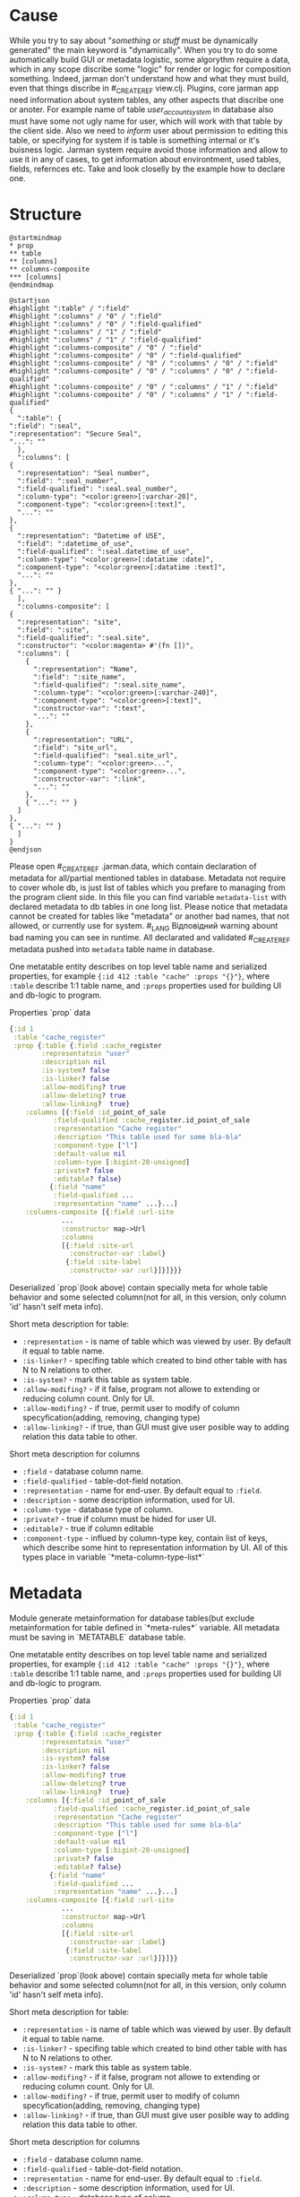 * Cause
  While you try to say about "/something/ or /stuff/ must be dynamically generated" the main keyword is "dynamically". When you try to do some automatically build GUI or metadata logistic, some algorythm require a data, which in any scope discribe some "logic" for render or logic for composition something.
  Indeed, jarman don't understand how and what they must build, even that things discribe in #_CREATE_REF view.clj. Plugins, core jarman app need information about system tables, any other aspects that discribe one or anoter. For example name of table /user_account_system/ in database also must have some not ugly name for user, which will work with that table by the client side. Also we need to /inform/ user about permission to editing this table, or specifying for system if is table is something internal or it's buisness logic.
  Jarman system require avoid those information and allow to use it in any of cases, to get information about environtment, used tables, fields, refernces etc. 
  Take and look closelly by the example how to declare one. 

* Structure

  #+begin_src plantuml :file metadata-structure.png
    @startmindmap
    ,* prop
    ,** table
    ,** [columns]
    ,** columns-composite
    ,*** [columns]
    @endmindmap
  #+end_src

  #+RESULTS:
  [[file:metadata-structure.png]]

  #+begin_src plantuml :file metadata-structure-expand.png
    @startjson
    #highlight ":table" / ":field"
    #highlight ":columns" / "0" / ":field"
    #highlight ":columns" / "0" / ":field-qualified"
    #highlight ":columns" / "1" / ":field"
    #highlight ":columns" / "1" / ":field-qualified"
    #highlight ":columns-composite" / "0" / ":field"
    #highlight ":columns-composite" / "0" / ":field-qualified"
    #highlight ":columns-composite" / "0" / ":columns" / "0" / ":field"
    #highlight ":columns-composite" / "0" / ":columns" / "0" / ":field-qualified"
    #highlight ":columns-composite" / "0" / ":columns" / "1" / ":field"
    #highlight ":columns-composite" / "0" / ":columns" / "1" / ":field-qualified"
    {
      ":table": {
	":field": ":seal",
	":representation": "Secure Seal",
	"...": ""
      },
      ":columns": [
	{
	  ":representation": "Seal number",
	  ":field": ":seal_number",
	  ":field-qualified": ":seal.seal_number",
	  ":column-type": "<color:green>[:varchar-20]",
	  ":component-type": "<color:green>[:text]",
	  "...": ""
	},
	{
	  ":representation": "Datetime of USE",
	  ":field": ":datetime_of_use",
	  ":field-qualified": ":seal.datetime_of_use",
	  ":column-type": "<color:green>[:datatime :date]",
	  ":component-type": "<color:green>[:datatime :text]",
	  "...": ""
	},
	{ "...": "" }
      ],
      ":columns-composite": [
	{
	  ":representation": "site",
	  ":field": ":site",
	  ":field-qualified": ":seal.site",
	  ":constructor": "<color:magenta> #'(fn [])",
	  ":columns": [
	    {
	      ":representation": "Name",
	      ":field": ":site_name",
	      ":field-qualified": ":seal.site_name",
	      ":column-type": "<color:green>[:varchar-240]",
	      ":component-type": "<color:green>[:text]",
	      ":constructor-var": ":text",
	      "...": ""
	    },
	    {
	      ":representation": "URL",
	      ":field": "site_url",
	      ":field-qualified": "seal.site_url",
	      ":column-type": "<color:green>...",
	      ":component-type": "<color:green>...",
	      ":constructor-var": ":link",
	      "...": ""
	    },
	    { "...": "" }
	  ]
	},
	{ "...": "" }
      ]
    }
    @endjson
  #+end_src

  #+RESULTS:
  [[file:metadata-structure-expand.png]]

  
  Please open #_CREATE_REF .jarman.data, which contain declaration of metadata for all/partial mentioned tables in database. Metadata not require to cover whole db, is just list of tables which you prefare to managing from the program client side. In this file you can find variable ~metadata-list~ with declared metadata to db tables in one long list.
  Please notice that metadata cannot be created for tables like "metadata" or another bad names, that not allowed, or currently use for system. #_LANG Відповідний warning abount bad naming you can see in runtime. All declarated and validated #_CREATE_REF metadata pushed into ~metadata~ table name in database.

  One metatable entity describes on top level table name and serialized properties, for example ={:id 412 :table "cache" :props "{}"}=, where =:table= describe 1:1 table name, and =:props= properties used for building UI and db-logic to program.

  Properties `prop` data
  #+begin_src clojure
    {:id 1
     :table "cache_register"
     :prop {:table {:field :cache_register
		    :representatoin "user"
		    :description nil
		    :is-system? false
		    :is-linker? false 
		    :allow-modifing? true
		    :allow-deleting? true
		    :allow-linking?  true}
	    :columns [{:field :id_point_of_sale
		       :field-qualified :cache_register.id_point_of_sale
		       :representation "Cache register"
		       :description "This table used for some bla-bla"
		       :component-type ["l"]
		       :default-value nil
		       :column-type [:bigint-20-unsigned]
		       :private? false
		       :editable? false}
		      {:field "name"
		       :field-qualified ...
		       :representation "name" ...}...]
	    :columns-composite [{:field :url-site
				 ...
				 :constructor map->Url
				 :columns
				 [{:field :site-url
				   :constructor-var :label}
				  {:field :site-label
				   :constructor-var :url}]}]}}}
  #+end_src

  Deserialized `prop`(look above) contain specially meta for whole table behavior and some selected column(not for all, in this version, only column 'id' hasn't self meta info).

  Short meta description for table:
  - =:representation= - is name of table which was viewed by user. By default it equal to table name.
  - =:is-linker?= - specifing table which created to bind other table with has N to N relations to other.
  - =:is-system?= - mark this table as system table.
  - =:allow-modifing?= - if it false, program not allowe to extending or reducing column count. Only for UI. 
  - =:allow-modifing?= - if true, permit user to modify of column specyfication(adding, removing, changing type)
  - =:allow-linking?= - if true, than GUI must give user posible way to adding relation this data table to other.

  Short meta description for columns
  - =:field= - database column name.
  - =:field-qualified= - table-dot-field notation.
  - =:representation= - name for end-user. By default equal to =:field=. 
  - =:description= - some description information, used for UI.
  - =:column-type= - database type of column.
  - =:private?= - true if column must be hided for user UI. 
  - =:editable?= - true if column editable
  - =:component-type= - influed by column-type key, contain list of keys, which describe some hint to representation information by UI. All of this types place in variable `*meta-column-type-list*`
  
* Metadata
  
  Module generate metainformation for database tables(but exclude metainformation for table defined in `*meta-rules*` variable. All metadata must be saving in `METATABLE` database table.

  One metatable entity describes on top level table name and serialized properties, for example ={:id 412 :table "cache" :props "{}"}=, where =:table= describe 1:1 table name, and =:props= properties used for building UI and db-logic to program.

  Properties `prop` data
  #+begin_src clojure
    {:id 1
     :table "cache_register"
     :prop {:table {:field :cache_register
		    :representatoin "user"
		    :description nil
		    :is-system? false
		    :is-linker? false 
		    :allow-modifing? true
		    :allow-deleting? true
		    :allow-linking?  true}
	    :columns [{:field :id_point_of_sale
		       :field-qualified :cache_register.id_point_of_sale
		       :representation "Cache register"
		       :description "This table used for some bla-bla"
		       :component-type ["l"]
		       :default-value nil
		       :column-type [:bigint-20-unsigned]
		       :private? false
		       :editable? false}
		      {:field "name"
		       :field-qualified ...
		       :representation "name" ...}...]
	    :columns-composite [{:field :url-site
				 ...
				 :constructor map->Url
				 :columns
				 [{:field :site-url
				   :constructor-var :label}
				  {:field :site-label
				   :constructor-var :url}]}]}}
  #+end_src

  Deserialized `prop`(look above) contain specially meta for whole table behavior and some selected column(not for all, in this version, only column 'id' hasn't self meta info).

  Short meta description for table:
  - =:representation= - is name of table which was viewed by user. By default it equal to table name.
  - =:is-linker?= - specifing table which created to bind other table with has N to N relations to other.
  - =:is-system?= - mark this table as system table.
  - =:allow-modifing?= - if it false, program not allowe to extending or reducing column count. Only for UI. 
  - =:allow-modifing?= - if true, permit user to modify of column specyfication(adding, removing, changing type)
  - =:allow-linking?= - if true, than GUI must give user posible way to adding relation this data table to other.

  Short meta description for columns
  - =:field= - database column name.
  - =:field-qualified= - table-dot-field notation.
  - =:representation= - name for end-user. By default equal to =:field=. 
  - =:description= - some description information, used for UI.
  - =:column-type= - database type of column.
  - =:private?= - true if column must be hided for user UI. 
  - =:editable?= - true if column editable
  - =:component-type= - influed by column-type key, contain list of keys, which describe some hint to representation information by UI. All of this types place in variable `*meta-column-type-list*`

* TODO FAQ

  /I want change column-type (not component-type)?/
  - Then user must delete column and create new to replace it

  /I want change component-type for gui must be realized "type-converter" field rule, for example you can make string from data, but not in reverse direction./
  - This library no detected column-type changes. 

* TODO Composite fields concept
  
** /Problem/
   Mainly database tables has flatt column structure, except the NoSQL tables, where one column may represent whole datastrcutre. Jarman realize metadata mechanism which help resolve problem with undestanding types of each columns for internal frontend toolkit, but also allow grouping component in aggregation entityes. That mechanism called ~Composite columns~. That type of columns allow creating some "groups" of fields, which finally would pack in some Components.

   How does it work? Take a look on simple(not technical) case(realized in =table.clj=):

   1. When you invoking SQL (select! :table_name :user ... )
   2. You get data vector like that
      #+begin_src clojure
	[{:user.login "user"
	  :user.password "1234"
	  :user.aaaa "1"
	  :user.bbbb "2"
	  :user.ccccc "1"}...]
      #+end_src
   3. After, you use meta for building Editable View (right side of =table.clj). You get columns from metadata like belove
      #+begin_src clojure
	[{{:field :user.login :column-type }
	  {:field :user.password :column-type ...}
	  {:field :user.aaaa... }
	  {:field :user.bbbb... } 
	  {:field :user.cccc... }}]
      #+end_src
   4. But now i little bit change structure of metadata, and add new type of columns is =Composite colums=, this will has some grouped columns
      #+begin_src clojure
	(defrecord SomeRecord [a b c])

	[{{:field :user.login }
	  {:field :user.password }
	  {:field :UNION
	   :constructor SomeRecord
	   :columns
	   [{:field :user.aaaa... }
	    {:field :user.bbbb... } 
	    {:field :user.cccc... }]}}]
      #+end_src
      In this example we see, that all repeat char-name columns now in section =:UNION=. Those section just logically group 1+ columns in big columns category.
   5. It's simple, just like you have =[1 1 2 2 3 3 3]= vector, and you want group it by logical value, and you get =[[1 1] [2 2] [3 3 3]]=. This field also contain Constructor, - and that certain kill-feature, which allow group(or better say wrapp) in some defrecord, and remapp one fealds to others. For example you can group data, to mapp all your need into some Aggregative component, which is much more better to wrapping, and passing istead of some map with fealds. For Example you have columsn ~{:ftp_login "1" :ftp_password "2"}~, but more comformtable way to managment is converting to some rerecord =(FTPRecord "1" "2")=.
      New metadata allow make grouping and ungrouping from flatt columsn to component and from componetns to columns.
      #+begin_src clojure
	Record field names
	:user.cccc --------+
	:user.bbbb -----+  |
	:user.aaaa --+  |  |  ;; take raw data and create componet from it
		     |  |  |
	SomeRecord.  a  b  c  ; <= send those type to GUI componetn => GUI component
		     |  |  |
	:user.cccc --+  |  |  ;; converting back to the raw params
	:user.aaaa -----+  |
	:user.bbbb --------+
	:user.login "user"     ;; also adding rest k-v 
	:user.password "1234"  ;; also adding rest k-v
      #+end_src
** How to use it?

   First of all you need some agregation component
   #+begin_src clojure
     (defrecord Url [label url])
   #+end_src
   Now define metadata for user, where user have extra url field's.
   #+begin_src clojure
     {:id nil, :table_name "user",
      :prop
      {:table (table :field :user :representation "User"),
       :columns
       [(field :field :login :field-qualified :user.login :component-type [:text])
	(field :field :password :field-qualified :user.password :component-type [:text])
	(field :field :first_name :field-qualified :user.first_name :component-type [:text])
	(field :field :last_name :field-qualified :user.last_name :component-type [:text])
	(field-link :field-qualified :user.id_permission :component-type [:link]
		    :foreign-keys [{:id_permission :permission} {:delete :cascade, :update :cascade}] :key-table :permission)]
       :columns-composite
       [{:field :user-site-url
	 :field-qualified :user.user-site-url
	 :component-type [:url]
	 :constructor map->Url
	 :columns [{:field :profile-label,
		    :field-qualified :user.profile-label,
		    :constructor-var :label
		    :component-type [:text],
		    :default-value "Domain"}
		   {:field :profile-url,
		    :field-qualified :user.profile-url,
		    :constructor-var :url
		    :component-type [:text],
		    :default-value "https://localhost/temporary"}]}]
   #+end_src
   Please take a look on =:columns-composite= key section. Those section discribe /Composite columns/.
   #+begin_src clojure
     {:field :user-site-url
      :field-qualified :user.user-site-url
      :component-type [:url]
      :constructor map->Url
      :columns [{:field :profile-label,
		 :field-qualified :user.profile-label,
		 :constructor-var :label
		 :component-type [:text],
		 :default-value "Domain"}
		{:field :profile-url,
		 :field-qualified :user.profile-url,
		 :constructor-var :url
		 :component-type [:text],
		 :default-value "https://localhost/temporary"}]}
   #+end_src
   Composite columns has your own keyword syntax, as in simple fields, but also addtional keywords
   - =:constructor= - in this key you specify constructor which create some Object instanse from mapped colums discribed in =:columns= section.
   - =:columns= - is simple standart field, which have additional =:constructor-var= key.
   For example /Url/ have two fields /url/ and /label/ and you must specify which columns are mapped into the specifyc column in /record/
   field =:user.profile-label= put into =label= in defrecord =URL=
   #+begin_src clojure
			   (URL. label url) ----> {:user.user-site-url #URL{"Domain", "https://.."}}
				   |    |
     :user.profile-label ----------+    |
     :user.profile-url -----------------+
   #+end_src
   Builded component are menaged by the key =field.quialified=, specified in declaration of composite column.
   
